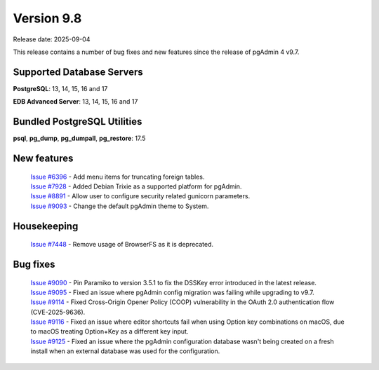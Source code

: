 ***********
Version 9.8
***********

Release date: 2025-09-04

This release contains a number of bug fixes and new features since the release of pgAdmin 4 v9.7.

Supported Database Servers
**************************
**PostgreSQL**: 13, 14, 15, 16 and 17

**EDB Advanced Server**: 13, 14, 15, 16 and 17

Bundled PostgreSQL Utilities
****************************
**psql**, **pg_dump**, **pg_dumpall**, **pg_restore**: 17.5


New features
************

  | `Issue #6396 <https://github.com/pgadmin-org/pgadmin4/issues/6396>`_ -  Add menu items for truncating foreign tables.
  | `Issue #7928 <https://github.com/pgadmin-org/pgadmin4/issues/7928>`_ -  Added Debian Trixie as a supported platform for pgAdmin.
  | `Issue #8891 <https://github.com/pgadmin-org/pgadmin4/issues/8891>`_ -  Allow user to configure security related gunicorn parameters.
  | `Issue #9093 <https://github.com/pgadmin-org/pgadmin4/issues/9093>`_ -  Change the default pgAdmin theme to System.

Housekeeping
************

  | `Issue #7448 <https://github.com/pgadmin-org/pgadmin4/issues/7448>`_ -  Remove usage of BrowserFS as it is deprecated.

Bug fixes
*********

  | `Issue #9090 <https://github.com/pgadmin-org/pgadmin4/issues/9090>`_ -  Pin Paramiko to version 3.5.1 to fix the DSSKey error introduced in the latest release.
  | `Issue #9095 <https://github.com/pgadmin-org/pgadmin4/issues/9095>`_ -  Fixed an issue where pgAdmin config migration was failing while upgrading to v9.7.
  | `Issue #9114 <https://github.com/pgadmin-org/pgadmin4/issues/9114>`_ -  Fixed Cross-Origin Opener Policy (COOP) vulnerability in the OAuth 2.0 authentication flow (CVE-2025-9636).
  | `Issue #9116 <https://github.com/pgadmin-org/pgadmin4/issues/9116>`_ -  Fixed an issue where editor shortcuts fail when using Option key combinations on macOS, due to macOS treating Option+Key as a different key input.
  | `Issue #9125 <https://github.com/pgadmin-org/pgadmin4/issues/9125>`_ -  Fixed an issue where the pgAdmin configuration database wasn't being created on a fresh install when an external database was used for the configuration.